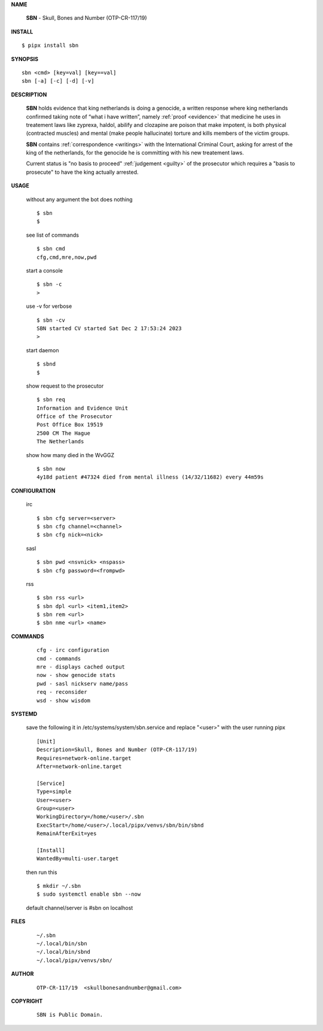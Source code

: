 .. _manual:


.. raw:: html

    <br><br>


.. title:: Manual


**NAME**

    **SBN** - Skull, Bones and Number (OTP-CR-117/19)


**INSTALL**


::

    $ pipx install sbn


**SYNOPSIS**

::

    sbn <cmd> [key=val] [key==val]
    sbn [-a] [-c] [-d] [-v]


**DESCRIPTION**

    **SBN** holds evidence that king
    netherlands is doing a genocide, a
    written response where king
    netherlands confirmed taking note
    of “what i have written”, namely
    :ref:`proof  <evidence>` that medicine
    he uses in treatement laws like zyprexa,
    haldol, abilify and clozapine are
    poison that make impotent, is both
    physical (contracted muscles) and
    mental (make people hallucinate)
    torture and kills members of the
    victim groups. 

    **SBN** contains :ref:`correspondence <writings>`
    with the International Criminal Court,
    asking for arrest of the king of
    the netherlands, for the genocide
    he is committing with his new
    treatement laws.

    Current status is "no basis to proceed" 
    :ref:`judgement <guilty>` of the prosecutor
    which requires a "basis to prosecute" to
    have the king actually arrested.


**USAGE**

    without any argument the bot does nothing

    ::

        $ sbn
        $

    see list of commands

    ::

        $ sbn cmd
        cfg,cmd,mre,now,pwd


    start a console

    ::

        $ sbn -c 
        >

    use -v for verbose

    ::

        $ sbn -cv
        SBN started CV started Sat Dec 2 17:53:24 2023
        >

    start daemon

    ::

        $ sbnd
        $ 


    show request to the prosecutor

    ::

        $ sbn req
        Information and Evidence Unit
        Office of the Prosecutor
        Post Office Box 19519
        2500 CM The Hague
        The Netherlands

    show how many died in the WvGGZ

    ::

        $ sbn now
        4y18d patient #47324 died from mental illness (14/32/11682) every 44m59s
    

**CONFIGURATION**

    irc

    ::

        $ sbn cfg server=<server>
        $ sbn cfg channel=<channel>
        $ sbn cfg nick=<nick>

    sasl

    ::

        $ sbn pwd <nsvnick> <nspass>
        $ sbn cfg password=<frompwd>

    rss

    ::

        $ sbn rss <url>
        $ sbn dpl <url> <item1,item2>
        $ sbn rem <url>
        $ sbn nme <url> <name>


**COMMANDS**

    ::

        cfg - irc configuration
        cmd - commands
        mre - displays cached output
        now - show genocide stats
        pwd - sasl nickserv name/pass
        req - reconsider
        wsd - show wisdom


**SYSTEMD**

    save the following it in /etc/systems/system/sbn.service
    and replace "<user>" with the user running pipx

    ::
 
        [Unit]
        Description=Skull, Bones and Number (OTP-CR-117/19)
        Requires=network-online.target
        After=network-online.target

        [Service]
        Type=simple
        User=<user>
        Group=<user>
        WorkingDirectory=/home/<user>/.sbn
        ExecStart=/home/<user>/.local/pipx/venvs/sbn/bin/sbnd
        RemainAfterExit=yes

        [Install]
        WantedBy=multi-user.target


    then run this

    ::

        $ mkdir ~/.sbn
        $ sudo systemctl enable sbn --now

    default channel/server is #sbn on localhost


**FILES**

    ::

        ~/.sbn
        ~/.local/bin/sbn
        ~/.local/bin/sbnd
        ~/.local/pipx/venvs/sbn/


**AUTHOR**

    ::

        OTP-CR-117/19  <skullbonesandnumber@gmail.com>


**COPYRIGHT**

    ::

        SBN is Public Domain.
